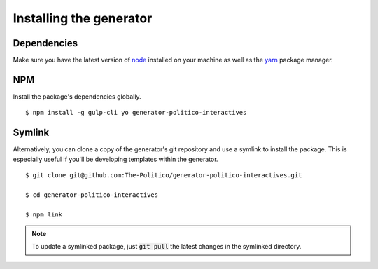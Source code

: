 Installing the generator
========================

Dependencies
------------

Make sure you have the latest version of `node <https://docs.npmjs.com/getting-started/installing-node>`_ installed on your machine as well as the `yarn <https://yarnpkg.com/en/docs/install>`_ package manager.

NPM
---

Install the package's dependencies globally.

::

  $ npm install -g gulp-cli yo generator-politico-interactives


Symlink
-------

Alternatively, you can clone a copy of the generator's git repository and use a symlink to install the package. This is especially useful if you'll be developing templates within the generator.

::

  $ git clone git@github.com:The-Politico/generator-politico-interactives.git

  $ cd generator-politico-interactives

  $ npm link


.. note::

  To update a symlinked package, just :code:`git pull` the latest changes in the symlinked directory.
